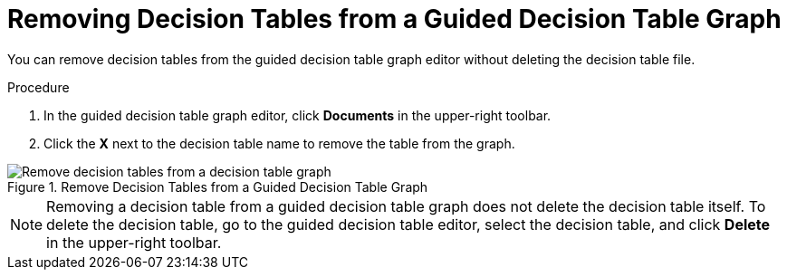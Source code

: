 [#guided_decision_table_graphs_remove_tables_proc]
= Removing Decision Tables from a Guided Decision Table Graph

You can remove decision tables from the guided decision table graph editor without deleting the decision table file.

.Procedure
. In the guided decision table graph editor, click *Documents* in the upper-right toolbar.
. Click the *X* next to the decision table name to remove the table from the graph.

.Remove Decision Tables from a Guided Decision Table Graph
image::guided-decision-table-graphs-delete.png[Remove decision tables from a decision table graph]

[NOTE]
====
Removing a decision table from a guided decision table graph does not delete the decision table itself. To delete the decision table, go to the guided decision table editor, select the decision table, and click *Delete* in the upper-right toolbar.
====
